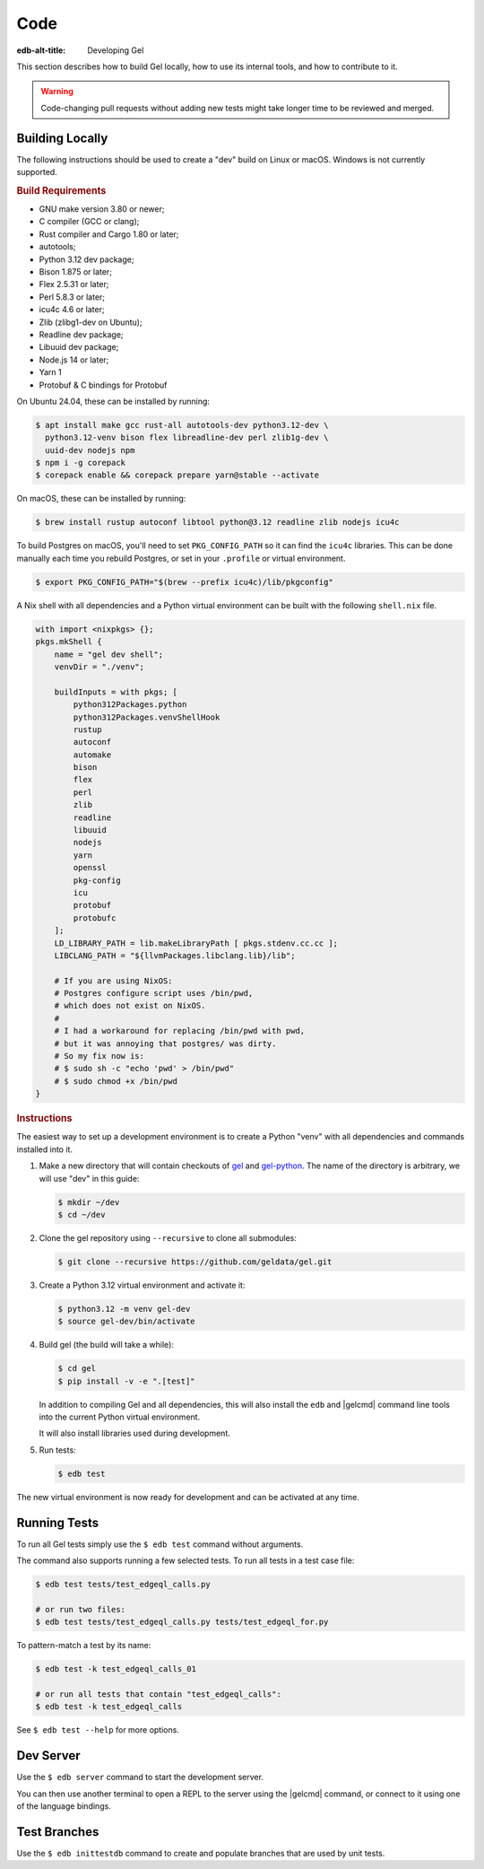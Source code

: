 .. _ref_guide_contributing_code:

====
Code
====

:edb-alt-title: Developing Gel

This section describes how to build Gel locally, how to use its
internal tools, and how to contribute to it.

.. warning::

    Code-changing pull requests without adding new tests might take
    longer time to be reviewed and merged.

.. _ref_guide_contributing_code_build:

Building Locally
================

The following instructions should be used to create a "dev" build on
Linux or macOS.  Windows is not currently supported.

.. rubric:: Build Requirements

* GNU make version 3.80 or newer;
* C compiler (GCC or clang);
* Rust compiler and Cargo 1.80 or later;
* autotools;
* Python 3.12 dev package;
* Bison 1.875 or later;
* Flex 2.5.31 or later;
* Perl 5.8.3 or later;
* icu4c 4.6 or later;
* Zlib (zlibg1-dev on Ubuntu);
* Readline dev package;
* Libuuid dev package;
* Node.js 14 or later;
* Yarn 1
* Protobuf & C bindings for Protobuf

.. zlib, readline and libuuid are required to build postgres. Should be removed
   when custom postgres build is no longer needed.

On Ubuntu 24.04, these can be installed by running:

.. code-block:: bash

   $ apt install make gcc rust-all autotools-dev python3.12-dev \
     python3.12-venv bison flex libreadline-dev perl zlib1g-dev \
     uuid-dev nodejs npm
   $ npm i -g corepack
   $ corepack enable && corepack prepare yarn@stable --activate

On macOS, these can be installed by running:

.. code-block:: bash

   $ brew install rustup autoconf libtool python@3.12 readline zlib nodejs icu4c

To build Postgres on macOS, you'll need to set ``PKG_CONFIG_PATH`` so it can find
the ``icu4c`` libraries. This can be done manually each time you rebuild Postgres,
or set in your ``.profile`` or virtual environment.

.. code-block:: bash

   $ export PKG_CONFIG_PATH="$(brew --prefix icu4c)/lib/pkgconfig"

A Nix shell with all dependencies and a Python virtual environment can
be built with the following ``shell.nix`` file.

.. code::

   with import <nixpkgs> {};
   pkgs.mkShell {
       name = "gel dev shell";
       venvDir = "./venv";

       buildInputs = with pkgs; [
           python312Packages.python
           python312Packages.venvShellHook
           rustup
           autoconf
           automake
           bison
           flex
           perl
           zlib
           readline
           libuuid
           nodejs
           yarn
           openssl
           pkg-config
           icu
           protobuf
           protobufc
       ];
       LD_LIBRARY_PATH = lib.makeLibraryPath [ pkgs.stdenv.cc.cc ];
       LIBCLANG_PATH = "${llvmPackages.libclang.lib}/lib";

       # If you are using NixOS:
       # Postgres configure script uses /bin/pwd,
       # which does not exist on NixOS.
       #
       # I had a workaround for replacing /bin/pwd with pwd,
       # but it was annoying that postgres/ was dirty.
       # So my fix now is:
       # $ sudo sh -c "echo 'pwd' > /bin/pwd"
       # $ sudo chmod +x /bin/pwd
   }

.. rubric:: Instructions

The easiest way to set up a development environment is to create a
Python "venv" with all dependencies and commands installed into it.

#. Make a new directory that will contain checkouts of `gel <gel_>`_
   and `gel-python <gelpy_>`_.  The name of the directory is
   arbitrary, we will use "dev" in this guide:

   .. code-block:: bash

      $ mkdir ~/dev
      $ cd ~/dev

#. Clone the gel repository using ``--recursive``
   to clone all submodules:

   .. code-block:: bash

      $ git clone --recursive https://github.com/geldata/gel.git

#. Create a Python 3.12 virtual environment and activate it:

   .. code-block:: bash

      $ python3.12 -m venv gel-dev
      $ source gel-dev/bin/activate

#. Build gel (the build will take a while):

   .. code-block:: bash

      $ cd gel
      $ pip install -v -e ".[test]"

   In addition to compiling Gel and all dependencies, this will also
   install the ``edb`` and |gelcmd| command line tools into the current
   Python virtual environment.

   It will also install libraries used during development.

#. Run tests:

   .. code-block:: bash

      $ edb test

The new virtual environment is now ready for development and can be
activated at any time.


Running Tests
=============

To run all Gel tests simply use the ``$ edb test`` command without
arguments.

The command also supports running a few selected tests.  To run all
tests in a test case file:

.. code-block:: bash

   $ edb test tests/test_edgeql_calls.py

   # or run two files:
   $ edb test tests/test_edgeql_calls.py tests/test_edgeql_for.py

To pattern-match a test by its name:

.. code-block:: bash

   $ edb test -k test_edgeql_calls_01

   # or run all tests that contain "test_edgeql_calls":
   $ edb test -k test_edgeql_calls

See ``$ edb test --help`` for more options.


Dev Server
==========

Use the ``$ edb server`` command to start the development server.

You can then use another terminal to open a REPL to the server using the
|gelcmd| command, or connect to it using one of the language bindings.


Test Branches
=============

Use the ``$ edb inittestdb`` command to create and populate branches that are
used by unit tests.

.. _rst: https://www.sphinx-doc.org/en/master/usage/restructuredtext/index.html
.. _gelpy: https://github.com/geldata/gel-python
.. _gel: https://github.com/geldata/gel
